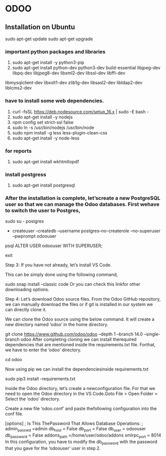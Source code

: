 * ODOO
** Installation on Ubuntu
sudo apt-get update 
sudo apt-get upgrade
*** important python packages and libraries 
  1. sudo apt-get install -y python3-pip 
  2. sudo apt-get install python-dev python3-dev build-essential libjpeg-dev libpq-dev libjpeg8-dev libxml2-dev libssl-dev libffi-dev
  libmysqlclient-dev libxslt1-dev  zlib1g-dev libsasl2-dev libldap2-dev liblcms2-dev
*** have to install some web dependencies.
 1. curl -fsSL https://deb.nodesource.com/setup_16.x | sudo -E bash -
 2. sudo apt-get install -y nodejs
 3. npm config set strict-ssl false
 4. sudo ln -s /usr/bin/nodejs /usr/bin/node 
 5. sudo npm install -g less less-plugin-clean-css 
 6. sudo apt-get install -y node-less

*** for reports
 1. sudo apt-get install wkhtmltopdf

*** install postgress
    1. sudo apt-get install postgresql

*** After the installation is complete, let’screate a new PostgreSQL user so that we can manage the Odoo databases. First wehave to switch the user to Postgres,

   sudo su - postgres

  # Then, using thefollowing command, we can create a new user ‘odoouser’

  - createuser --createdb --username postgres--no-createrole --no-superuser --pwprompt odoouser

  # It will ask for a password in this step, so provide a password and remember it because we need that in the upcoming steps.

  # Now we have to make this user that we havecreated as a SUPERUSER which can be done using the following command.

  psql
  ALTER USER odoouser WITH SUPERUSER;

  # we can exitfrom psql and postgres users.

  \q
  exit


  Step 3: If you have not already, let’s install VS Code.

  This can be simply done using the following command,

  sudo snap install --classic code
  Or you can check this linkfor other downloading options.

  Step 4: Let’s download Odoo source files. From the Odoo GitHub repository, we can manually download the files or if git is installed in our system we can directly clone it.

  We can clone the Odoo source using the below command. It will create a new directory named ‘odoo’ in the home directory.

  git clone  https://www.github.com/odoo/odoo --depth 1 --branch 14.0 --single-branch odoo
  After completing cloning we can install therequired dependencies that are mentioned inside the requirements.txt file. Forthat, we have to enter the ‘odoo’ directory.

  cd odoo


  Now using pip we can install the dependenciesinside requirements.txt

  sudo pip3 install -requirements.txt

  Inside the Odoo directory, let’s create a newconfiguration file. For that we need to open the Odoo directory in the VS Code.Goto File > Open Folder > Select the ‘odoo’ directory.

  Create a new file ‘odoo.conf’ and paste thefollowing configuration into the conf file.

  [options]
  ; Is This ThePassword That Allows Database Operations:
  ; admin_passwd =admin
  db_host = False
  db_port = False
  db_user = odoouser
  db_password = False
  addons_path =/home/user/odoo/addons
  xmlrpc_port = 8014
  In this configuration, you have to modify the db_password with the password that you gave for the ‘odoouser’ user in step 2. 

